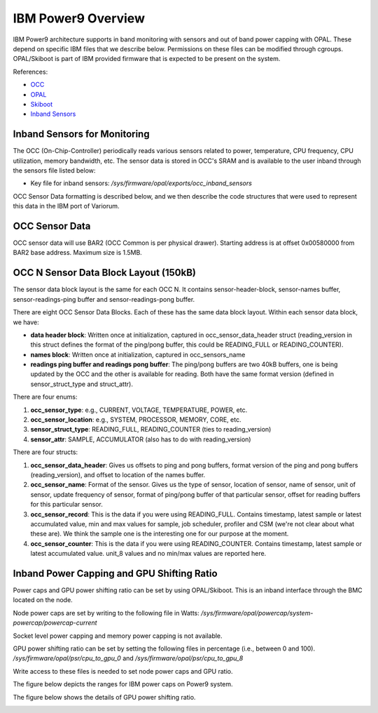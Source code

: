 ..  # Copyright 2019-2021 Lawrence Livermore National Security, LLC and other
   # Variorum Project Developers. See the top-level LICENSE file for details.
   #
   # SPDX-License-Identifier: MIT

#####################
 IBM Power9 Overview
#####################

IBM Power9 architecture supports in band monitoring with sensors and out of
band power capping with OPAL. These depend on specific IBM files that we
describe below. Permissions on these files can be modified through cgroups.
OPAL/Skiboot is part of IBM provided firmware that is expected to be present on
the system.

References:

-  `OCC
   <https://github.com/open-power/docs/blob/main/occ/OCC_P9_FW_Interfaces.pdf>`_
-  `OPAL
   <https://openpowerfoundation.org/wp-content/uploads/2015/03/Smith-Stewart_OPFS2015.intro-to-OPAL.031715.pdf>`_
-  `Skiboot <https://github.com/open-power/skiboot>`_
-  `Inband Sensors <https://github.com/shilpasri/inband_sensors>`_

*******************************
 Inband Sensors for Monitoring
*******************************

The OCC (On-Chip-Controller) periodically reads various sensors related to
power, temperature, CPU frequency, CPU utilization, memory bandwidth, etc. The
sensor data is stored in OCC's SRAM and is available to the user inband through
the sensors file listed below:

-  Key file for inband sensors: `/sys/firmware/opal/exports/occ_inband_sensors`

OCC Sensor Data formatting is described below, and we then describe the code
structures that were used to represent this data in the IBM port of Variorum.

*****************
 OCC Sensor Data
*****************

OCC sensor data will use BAR2 (OCC Common is per physical drawer). Starting
address is at offset 0x00580000 from BAR2 base address. Maximum size is 1.5MB.

+-------------------------------------+----------+-----+-------------------------+
| Start (Offset from BAR2 base        | End      | Size | Description             |
| address)                            |          |     |                         |
+=====================================+==========+=====+=========================+
| 0x00580000                          | 0x005A57FF | 150kB | OCC 0 Sensor Data Block |
+-------------------------------------+----------+-----+-------------------------+
| 0x005A5800                          | 0x005CAFFF | 150kB | OCC 1 Sensor Data Block |
+-------------------------------------+----------+-----+-------------------------+
| :                                   | :        | :   | :                       |
+-------------------------------------+----------+-----+-------------------------+
| 0x00686800                          | 0x006ABFFF | 150kB | OCC 7 Sensor Data Block |
+-------------------------------------+----------+-----+-------------------------+
| 0x006AC000                          | 0x006FFFFF | 336kB | Reserved                |
+-------------------------------------+----------+-----+-------------------------+

****************************************
 OCC N Sensor Data Block Layout (150kB)
****************************************

The sensor data block layout is the same for each OCC N. It contains
sensor-header-block, sensor-names buffer, sensor-readings-ping buffer and
sensor-readings-pong buffer.

+-------------------------------------------+----------+-----+---------------------------+
| Start (Offset from OCC N Sensor Data      | End      | Size | Description               |
| Block)                                    |          |     |                           |
+===========================================+==========+=====+===========================+
| 0x00000000                                | 0x000003FF | 1kB | Sensor Data Header Block  |
+-------------------------------------------+----------+-----+---------------------------+
| 0x00000400                                | 0x0000CBFF | 50kB | Sensor Names              |
+-------------------------------------------+----------+-----+---------------------------+
| 0x0000CC00                                | 0x0000DBFF | 4kB | Reserved                  |
+-------------------------------------------+----------+-----+---------------------------+
| 0x0000DC00                                | 0x00017BFF | 40kB | Sensor Readings ping      |
|                                           |          |     | buffer                    |
+-------------------------------------------+----------+-----+---------------------------+
| 0x00017C00                                | 0x00018BFF | 4kB | Reserved                  |
+-------------------------------------------+----------+-----+---------------------------+
| 0x00018C00                                | 0x00022BFF | 40kB | Sensor Readings pong      |
|                                           |          |     | buffer                    |
+-------------------------------------------+----------+-----+---------------------------+
| 0x00022C00                                | 0x000257FF | 11kB | Reserved                  |
+-------------------------------------------+----------+-----+---------------------------+

There are eight OCC Sensor Data Blocks. Each of these has the same data block
layout. Within each sensor data block, we have:

-  **data header block**: Written once at initialization, captured in
   occ_sensor_data_header struct (reading_version in this struct defines the
   format of the ping/pong buffer, this could be READING_FULL or
   READING_COUNTER).

-  **names block**: Written once at initialization, captured in
   occ_sensors_name

-  **readings ping buffer and readings pong buffer**: The ping/pong buffers are
   two 40kB buffers, one is being updated by the OCC and the other is available
   for reading. Both have the same format version (defined in
   sensor_struct_type and struct_attr).

There are four enums:

#. **occ_sensor_type**: e.g., CURRENT, VOLTAGE, TEMPERATURE, POWER, etc.
#. **occ_sensor_location**: e.g., SYSTEM, PROCESSOR, MEMORY, CORE, etc.
#. **sensor_struct_type**: READING_FULL, READING_COUNTER (ties to
   reading_version)
#. **sensor_attr**: SAMPLE, ACCUMULATOR (also has to do with reading_version)

There are four structs:

#. **occ_sensor_data_header**: Gives us offsets to ping and pong buffers,
   format version of the ping and pong buffers (reading_version), and offset to
   location of the names buffer.

#. **occ_sensor_name**: Format of the sensor. Gives us the type of sensor,
   location of sensor, name of sensor, unit of sensor, update frequency of
   sensor, format of ping/pong buffer of that particular sensor, offset for
   reading buffers for this particular sensor.

#. **occ_sensor_record**: This is the data if you were using READING_FULL.
   Contains timestamp, latest sample or latest accumulated value, min and max
   values for sample, job scheduler, profiler and CSM (we're not clear about
   what these are). We think the sample one is the interesting one for our
   purpose at the moment.

#. **occ_sensor_counter**: This is the data if you were using READING_COUNTER.
   Contains timestamp, latest sample or latest accumulated value. unit_8 values
   and no min/max values are reported here.

*********************************************
 Inband Power Capping and GPU Shifting Ratio
*********************************************

Power caps and GPU power shifting ratio can be set by using OPAL/Skiboot. This
is an inband interface through the BMC located on the node.

Node power caps are set by writing to the following file in Watts:
`/sys/firmware/opal/powercap/system-powercap/powercap-current`

Socket level power capping and memory power capping is not available.

GPU power shifting ratio can be set by setting the following files in
percentage (i.e., between 0 and 100). `/sys/firmware/opal/psr/cpu_to_gpu_0` and
`/sys/firmware/opal/psr/cpu_to_gpu_8`

Write access to these files is needed to set node power caps and GPU ratio.

The figure below depicts the ranges for IBM power caps on Power9 system.

.. image:: images/IBM_PowerCap.png
   :height: 400px
   :align: center

The figure below shows the details of GPU power shifting ratio.

.. image:: images/IBM_GPUPowerShiftingRatio.png
   :height: 300px
   :align: center
